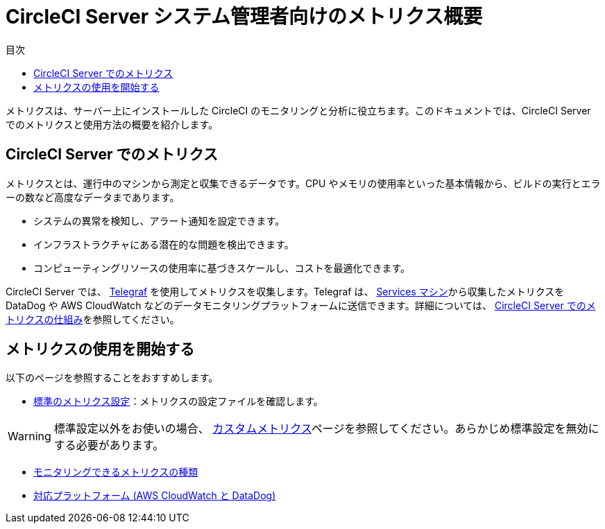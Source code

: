 = CircleCI Server システム管理者向けのメトリクス概要
:toc: left
:toc-title: 目次
:circleci-doc: https://circleci.com/docs/2.0/

メトリクスは、サーバー上にインストールした CircleCI のモニタリングと分析に役立ちます。このドキュメントでは、CircleCI Server でのメトリクスと使用方法の概要を紹介します。

== CircleCI Server でのメトリクス
メトリクスとは、運行中のマシンから測定と収集できるデータです。CPU やメモリの使用率といった基本情報から、ビルドの実行とエラーの数など⾼度なデータまであります。

* システムの異常を検知し、アラート通知を設定できます。
* インフラストラクチャにある潜在的な問題を検出できます。
* コンピューティングリソースの使用率に基づきスケールし、コストを最適化できます。

CircleCI Server では、
https://www.influxdata.com/time-series-platform/telegraf[Telegraf] を使用してメトリクスを収集します。Telegraf は、
{circleci-doc}overview/?section=server-administration#architecture[Services マシン]から収集したメトリクスを DataDog や AWS CloudWatch などのデータモニタリングプラットフォームに送信できます。詳細については、
{circleci-doc}monitoring/#how-metrics-work-in-circleci-server[CircleCI Server でのメトリクスの仕組み]を参照してください。

== メトリクスの使用を開始する
以下のページを参照することをおすすめします。

* {circleci-doc}monitoring/#standard-metrics-configuration[標準のメトリクス設定]：メトリクスの設定ファイルを確認します。

WARNING: 標準設定以外をお使いの場合、
{circleci-doc}monitoring/#custom-metrics[カスタムメトリクス]ページを参照してください。あらかじめ標準設定を無効にする必要があります。

* {circleci-doc}monitoring/#system-monitoring-metrics[モニタリングできるメトリクスの種類]

* {circleci-doc}monitoring/#supported-platforms[対応プラットフォーム (AWS CloudWatch と DataDog)]